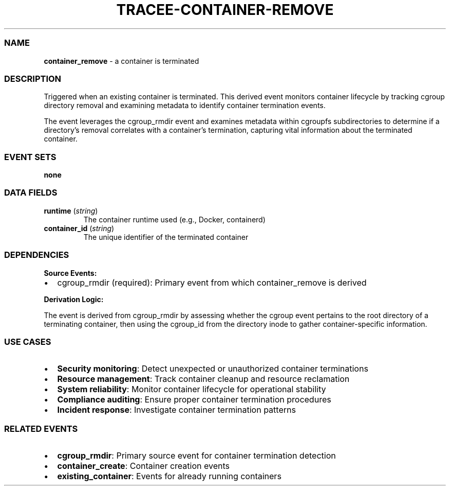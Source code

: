 .\" Automatically generated by Pandoc 3.2
.\"
.TH "TRACEE\-CONTAINER\-REMOVE" "1" "" "" "Tracee Event Manual"
.SS NAME
\f[B]container_remove\f[R] \- a container is terminated
.SS DESCRIPTION
Triggered when an existing container is terminated.
This derived event monitors container lifecycle by tracking cgroup
directory removal and examining metadata to identify container
termination events.
.PP
The event leverages the \f[CR]cgroup_rmdir\f[R] event and examines
metadata within \f[CR]cgroupfs\f[R] subdirectories to determine if a
directory\[cq]s removal correlates with a container\[cq]s termination,
capturing vital information about the terminated container.
.SS EVENT SETS
\f[B]none\f[R]
.SS DATA FIELDS
.TP
\f[B]runtime\f[R] (\f[I]string\f[R])
The container runtime used (e.g., Docker, containerd)
.TP
\f[B]container_id\f[R] (\f[I]string\f[R])
The unique identifier of the terminated container
.SS DEPENDENCIES
\f[B]Source Events:\f[R]
.IP \[bu] 2
cgroup_rmdir (required): Primary event from which container_remove is
derived
.PP
\f[B]Derivation Logic:\f[R]
.PP
The event is derived from \f[CR]cgroup_rmdir\f[R] by assessing whether
the cgroup event pertains to the root directory of a terminating
container, then using the \f[CR]cgroup_id\f[R] from the directory inode
to gather container\-specific information.
.SS USE CASES
.IP \[bu] 2
\f[B]Security monitoring\f[R]: Detect unexpected or unauthorized
container terminations
.IP \[bu] 2
\f[B]Resource management\f[R]: Track container cleanup and resource
reclamation
.IP \[bu] 2
\f[B]System reliability\f[R]: Monitor container lifecycle for
operational stability
.IP \[bu] 2
\f[B]Compliance auditing\f[R]: Ensure proper container termination
procedures
.IP \[bu] 2
\f[B]Incident response\f[R]: Investigate container termination patterns
.SS RELATED EVENTS
.IP \[bu] 2
\f[B]cgroup_rmdir\f[R]: Primary source event for container termination
detection
.IP \[bu] 2
\f[B]container_create\f[R]: Container creation events
.IP \[bu] 2
\f[B]existing_container\f[R]: Events for already running containers
